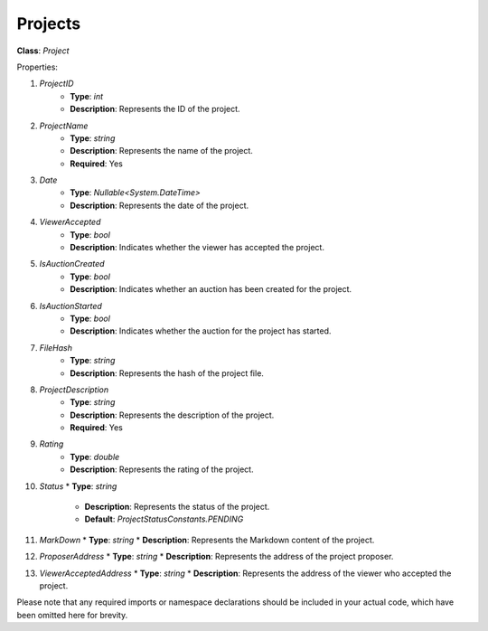 Projects
========

**Class**: `Project`

Properties:

1. `ProjectID`
    * **Type**: `int`
    * **Description**: Represents the ID of the project.

2. `ProjectName`
    * **Type**: `string`
    * **Description**: Represents the name of the project.
    * **Required**: Yes

3. `Date`
    * **Type**: `Nullable<System.DateTime>`
    * **Description**: Represents the date of the project.

4. `ViewerAccepted`
    * **Type**: `bool`
    * **Description**: Indicates whether the viewer has accepted the project.

5. `IsAuctionCreated`
    * **Type**: `bool`
    * **Description**: Indicates whether an auction has been created for the project.

6. `IsAuctionStarted`
    * **Type**: `bool`
    * **Description**: Indicates whether the auction for the project has started.

7. `FileHash`
    * **Type**: `string`
    * **Description**: Represents the hash of the project file.

8. `ProjectDescription`
    * **Type**: `string`
    * **Description**: Represents the description of the project.
    * **Required**: Yes

9. `Rating`
    * **Type**: `double`
    * **Description**: Represents the rating of the project.

10. `Status`
    * **Type**: `string`
     * **Description**: Represents the status of the project.
     * **Default**: `ProjectStatusConstants.PENDING`

11. `MarkDown`
    * **Type**: `string`
    * **Description**: Represents the Markdown content of the project.

12. `ProposerAddress`
    * **Type**: `string`
    * **Description**: Represents the address of the project proposer.

13. `ViewerAcceptedAddress`
    * **Type**: `string`
    * **Description**: Represents the address of the viewer who accepted the project.

Please note that any required imports or namespace declarations should be included in your actual code, which have been omitted here for brevity.
